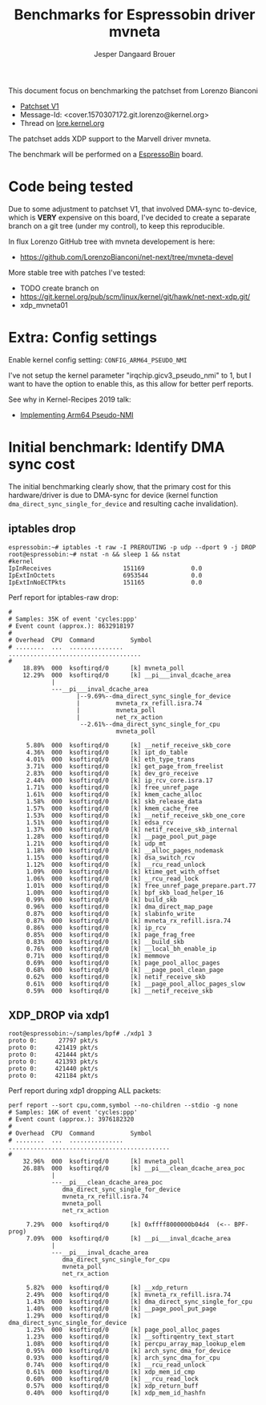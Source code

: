# -*- fill-column: 76; -*-
#+Title: Benchmarks for Espressobin driver mvneta
#+AUTHOR: Jesper Dangaard Brouer
#+EMAIL: brouer@redhat.com
#+OPTIONS: ^:nil

This document focus on benchmarking the patchset from Lorenzo Bianconi
 - [[https://patchwork.ozlabs.org/project/netdev/list/?series=134430&state=%2a][Patchset V1]]
 - Message-Id: <cover.1570307172.git.lorenzo@kernel.org>
 - Thread on [[https://lore.kernel.org/netdev/cover.1570307172.git.lorenzo@kernel.org/][lore.kernel.org]]

The patchset adds XDP support to the Marvell driver mvneta.

The benchmark will be performed on a [[https://espressobin.net/][EspressoBin]] board.

* Code being tested

Due to some adjustment to patchset V1, that involved DMA-sync to-device,
which is *VERY* expensive on this board, I've decided to create a separate
branch on a git tree (under my control), to keep this reproducible.

In flux Lorenzo GitHub tree with mvneta developement is here:
- https://github.com/LorenzoBianconi/net-next/tree/mvneta-devel

More stable tree with patches I've tested:
- TODO create branch on
- https://git.kernel.org/pub/scm/linux/kernel/git/hawk/net-next-xdp.git/
- xdp_mvneta01

* Extra: Config settings

Enable kernel config setting: =CONFIG_ARM64_PSEUDO_NMI=

I've not setup the kernel parameter "irqchip.gicv3_pseudo_nmi" to 1, but I
want to have the option to enable this, as this allow for better perf
reports.

See why in Kernel-Recipes 2019 talk:
- [[https://kernel-recipes.org/en/2019/talks/no-nmi-no-problem-implementing-arm64-pseudo-nmi/][Implementing Arm64 Pseudo-NMI]]

* Initial benchmark: Identify DMA sync cost

The initial benchmarking clearly show, that the primary cost for this
hardware/driver is due to DMA-sync for device (kernel function
=dma_direct_sync_single_for_device= and resulting cache invalidation).

** iptables drop

#+begin_example
espressobin:~# iptables -t raw -I PREROUTING -p udp --dport 9 -j DROP
root@espressobin:~# nstat -n && sleep 1 && nstat
#kernel
IpInReceives                    151169             0.0
IpExtInOctets                   6953544            0.0
IpExtInNoECTPkts                151165             0.0
#+end_example

Perf report for iptables-raw drop:
#+begin_example
#
# Samples: 35K of event 'cycles:ppp'
# Event count (approx.): 8632918197
#
# Overhead  CPU  Command          Symbol
# ........  ...  ...............  .....................................
#
    18.89%  000  ksoftirqd/0      [k] mvneta_poll
    12.29%  000  ksoftirqd/0      [k] __pi___inval_dcache_area
            |
            ---__pi___inval_dcache_area
                   |--9.69%--dma_direct_sync_single_for_device
                   |          mvneta_rx_refill.isra.74
                   |          mvneta_poll
                   |          net_rx_action
                    --2.61%--dma_direct_sync_single_for_cpu
                              mvneta_poll

     5.80%  000  ksoftirqd/0      [k] __netif_receive_skb_core
     4.36%  000  ksoftirqd/0      [k] ipt_do_table
     4.01%  000  ksoftirqd/0      [k] eth_type_trans
     3.71%  000  ksoftirqd/0      [k] get_page_from_freelist
     2.83%  000  ksoftirqd/0      [k] dev_gro_receive
     2.44%  000  ksoftirqd/0      [k] ip_rcv_core.isra.17
     1.71%  000  ksoftirqd/0      [k] free_unref_page
     1.61%  000  ksoftirqd/0      [k] kmem_cache_alloc
     1.58%  000  ksoftirqd/0      [k] skb_release_data
     1.57%  000  ksoftirqd/0      [k] kmem_cache_free
     1.53%  000  ksoftirqd/0      [k] __netif_receive_skb_one_core
     1.51%  000  ksoftirqd/0      [k] edsa_rcv
     1.37%  000  ksoftirqd/0      [k] netif_receive_skb_internal
     1.28%  000  ksoftirqd/0      [k] __page_pool_put_page
     1.21%  000  ksoftirqd/0      [k] udp_mt
     1.18%  000  ksoftirqd/0      [k] __alloc_pages_nodemask
     1.15%  000  ksoftirqd/0      [k] dsa_switch_rcv
     1.12%  000  ksoftirqd/0      [k] __rcu_read_unlock
     1.09%  000  ksoftirqd/0      [k] ktime_get_with_offset
     1.06%  000  ksoftirqd/0      [k] __rcu_read_lock
     1.01%  000  ksoftirqd/0      [k] free_unref_page_prepare.part.77
     1.00%  000  ksoftirqd/0      [k] bpf_skb_load_helper_16
     0.99%  000  ksoftirqd/0      [k] build_skb
     0.96%  000  ksoftirqd/0      [k] dma_direct_map_page
     0.87%  000  ksoftirqd/0      [k] slabinfo_write
     0.87%  000  ksoftirqd/0      [k] mvneta_rx_refill.isra.74
     0.86%  000  ksoftirqd/0      [k] ip_rcv
     0.85%  000  ksoftirqd/0      [k] page_frag_free
     0.83%  000  ksoftirqd/0      [k] __build_skb
     0.76%  000  ksoftirqd/0      [k] __local_bh_enable_ip
     0.71%  000  ksoftirqd/0      [k] memmove
     0.69%  000  ksoftirqd/0      [k] page_pool_alloc_pages
     0.68%  000  ksoftirqd/0      [k] __page_pool_clean_page
     0.62%  000  ksoftirqd/0      [k] netif_receive_skb
     0.61%  000  ksoftirqd/0      [k] __page_pool_alloc_pages_slow
     0.59%  000  ksoftirqd/0      [k] __netif_receive_skb
#+end_example

** XDP_DROP via xdp1

#+begin_example
root@espressobin:~/samples/bpf# ./xdp1 3
proto 0:      27797 pkt/s
proto 0:     421419 pkt/s
proto 0:     421444 pkt/s
proto 0:     421393 pkt/s
proto 0:     421440 pkt/s
proto 0:     421184 pkt/s
#+end_example

Perf report during xdp1 dropping ALL packets:
#+begin_example
perf report --sort cpu,comm,symbol --no-children --stdio -g none
# Samples: 16K of event 'cycles:ppp'
# Event count (approx.): 3976182320
#
# Overhead  CPU  Command          Symbol
# ........  ...  ...............  .............................................
#
    32.96%  000  ksoftirqd/0      [k] mvneta_poll
    26.88%  000  ksoftirqd/0      [k] __pi___clean_dcache_area_poc
            |
            ---__pi___clean_dcache_area_poc
               dma_direct_sync_single_for_device
               mvneta_rx_refill.isra.74
               mvneta_poll
               net_rx_action

     7.29%  000  ksoftirqd/0      [k] 0xffff8000000b04d4  (<-- BPF-prog)
     7.09%  000  ksoftirqd/0      [k] __pi___inval_dcache_area
            |
            ---__pi___inval_dcache_area
               dma_direct_sync_single_for_cpu
               mvneta_poll
               net_rx_action

     5.82%  000  ksoftirqd/0      [k] __xdp_return
     2.49%  000  ksoftirqd/0      [k] mvneta_rx_refill.isra.74
     1.43%  000  ksoftirqd/0      [k] dma_direct_sync_single_for_cpu
     1.40%  000  ksoftirqd/0      [k] __page_pool_put_page
     1.29%  000  ksoftirqd/0      [k] dma_direct_sync_single_for_device
     1.25%  000  ksoftirqd/0      [k] page_pool_alloc_pages
     1.23%  000  ksoftirqd/0      [k] __softirqentry_text_start
     1.08%  000  ksoftirqd/0      [k] percpu_array_map_lookup_elem
     0.95%  000  ksoftirqd/0      [k] arch_sync_dma_for_device
     0.93%  000  ksoftirqd/0      [k] arch_sync_dma_for_cpu
     0.74%  000  ksoftirqd/0      [k] __rcu_read_unlock
     0.61%  000  ksoftirqd/0      [k] xdp_mem_id_cmp
     0.60%  000  ksoftirqd/0      [k] __rcu_read_lock
     0.57%  000  ksoftirqd/0      [k] xdp_return_buff
     0.40%  000  ksoftirqd/0      [k] xdp_mem_id_hashfn
#+end_example
